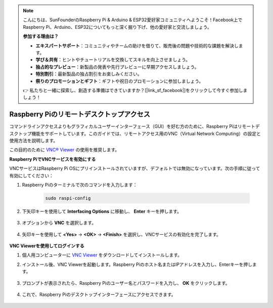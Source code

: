 .. note::

    こんにちは、SunFounderのRaspberry Pi & Arduino & ESP32愛好家コミュニティへようこそ！Facebook上でRaspberry Pi、Arduino、ESP32についてもっと深く掘り下げ、他の愛好家と交流しましょう。

    **参加する理由は？**

    - **エキスパートサポート**：コミュニティやチームの助けを借りて、販売後の問題や技術的な課題を解決します。
    - **学び＆共有**：ヒントやチュートリアルを交換してスキルを向上させましょう。
    - **独占的なプレビュー**：新製品の発表や先行プレビューに早期アクセスしましょう。
    - **特別割引**：最新製品の独占割引をお楽しみください。
    - **祭りのプロモーションとギフト**：ギフトや祝日のプロモーションに参加しましょう。

    👉 私たちと一緒に探索し、創造する準備はできていますか？[|link_sf_facebook|]をクリックして今すぐ参加しましょう！

.. _remote_desktop:

Raspberry Piのリモートデスクトップアクセス
==================================================

コマンドラインアクセスよりもグラフィカルユーザーインターフェース（GUI）を好む方のために、Raspberry Piはリモートデスクトップ機能をサポートしています。このガイドでは、リモートアクセス用のVNC（Virtual Network Computing）の設定と使用方法を説明します。

この目的のために `VNC® Viewer <https://www.realvnc.com/en/connect/download/viewer/>`_ の使用を推奨します。

**Raspberry PiでVNCサービスを有効にする**

VNCサービスはRaspberry Pi OSにプリインストールされていますが、デフォルトでは無効になっています。次の手順に従って有効にしてください：

#. Raspberry Piのターミナルで次のコマンドを入力します：

    .. raw:: html

        <run></run>

    .. code-block:: 

        sudo raspi-config

#. 下矢印キーを使用して **Interfacing Options** に移動し、 **Enter** キーを押します。

    .. image:: img/config_interface.png
        :align: center

#. オプションから **VNC** を選択します。

    .. image:: img/vnc.png
        :align: center

#. 矢印キーを使用して **<Yes>** -> **<OK>** -> **<Finish>** を選択し、VNCサービスの有効化を完了します。

    .. image:: img/vnc_yes.png
        :align: center

**VNC Viewerを使用してログインする**

#. 個人用コンピューターに `VNC Viewer <https://www.realvnc.com/en/connect/download/viewer/>`_ をダウンロードしてインストールします。

#. インストール後、VNC Viewerを起動します。Raspberry Piのホスト名またはIPアドレスを入力し、Enterキーを押します。

    .. image:: img/vnc_viewer1.png
        :align: center

#. プロンプトが表示されたら、Raspberry Piのユーザー名とパスワードを入力し、 **OK** をクリックします。

    .. image:: img/vnc_viewer2.png
        :align: center

#. これで、Raspberry Piのデスクトップインターフェースにアクセスできます。

    .. image:: img/bullseye_desktop.png
        :align: center
